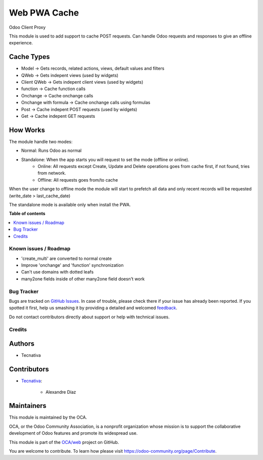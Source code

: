 =============
Web PWA Cache
=============

.. !!!!!!!!!!!!!!!!!!!!!!!!!!!!!!!!!!!!!!!!!!!!!!!!!!!!
   !! This file is generated by oca-gen-addon-readme !!
   !! changes will be overwritten.                   !!
   !!!!!!!!!!!!!!!!!!!!!!!!!!!!!!!!!!!!!!!!!!!!!!!!!!!!

.. |badge1| image:: https://img.shields.io/badge/maturity-Beta-yellow.png
    :target: https://odoo-community.org/page/development-status
    :alt: Beta
.. |badge2| image:: https://img.shields.io/badge/licence-AGPL--3-blue.png
    :target: http://www.gnu.org/licenses/agpl-3.0-standalone.html
    :alt: License: AGPL-3
.. |badge3| image:: https://img.shields.io/badge/github-OCA%2Fweb-lightgray.png?logo=github
    :target: https://github.com/OCA/web/tree/12.0/web_pwa_cache
    :alt: OCA/web
.. |badge4| image:: https://img.shields.io/badge/weblate-Translate%20me-F47D42.png
    :target: https://translation.odoo-community.org/projects/web-12-0/web-12-0-web_pwa_cache
    :alt: Translate me on Weblate
.. |badge5| image:: https://img.shields.io/badge/runbot-Try%20me-875A7B.png
    :target: https://runbot.odoo-community.org/runbot/162/12.0
    :alt: Try me on Runbot

|badge1| |badge2| |badge3| |badge4| |badge5| 

Odoo Client Proxy

This module is used to add support to cache POST requests. Can handle Odoo requests and responses to give an offline experience.

Cache Types
~~~~~~~~~~~

- Model -> Gets records, related actions, views, default values and filters
- QWeb -> Gets indepent views (used by widgets)
- Client QWeb -> Gets indepent client views (used by widgets)
- function -> Cache function calls
- Onchange -> Cache onchange calls
- Onchange with formula -> Cache onchange calls using formulas
- Post -> Cache indepent POST requests (used by widgets)
- Get -> Cache indepent GET requests

How Works
~~~~~~~~~

The module handle two modes:

- Normal: Runs Odoo as normal
- Standalone: When the app starts you will request to set the mode (offline or online).
    - Online: All requests except Create, Update and Delete operations goes from cache first, if not found, tries from network.
    - Offline: All requests goes from/to cache

When the user change to offline mode the module will start to prefetch all data and only recent records will be requested (write_date > last_cache_date)

The standalone mode is available only when install the PWA.

**Table of contents**

.. contents::
   :local:

Known issues / Roadmap
======================

* 'create_multi' are converted to normal create
* Improve 'onchange' and 'function' synchronization
* Can't use domains with dotted leafs
* many2one fields inside of other many2one field doesn't work

Bug Tracker
===========

Bugs are tracked on `GitHub Issues <https://github.com/OCA/web/issues>`_.
In case of trouble, please check there if your issue has already been reported.
If you spotted it first, help us smashing it by providing a detailed and welcomed
`feedback <https://github.com/OCA/web/issues/new?body=module:%20web_pwa_cache%0Aversion:%2012.0%0A%0A**Steps%20to%20reproduce**%0A-%20...%0A%0A**Current%20behavior**%0A%0A**Expected%20behavior**>`_.

Do not contact contributors directly about support or help with technical issues.

Credits
=======

Authors
~~~~~~~

* Tecnativa

Contributors
~~~~~~~~~~~~

* `Tecnativa <https://www.tecnativa.com>`_:

    * Alexandre Díaz

Maintainers
~~~~~~~~~~~

This module is maintained by the OCA.

.. image:: https://odoo-community.org/logo.png
   :alt: Odoo Community Association
   :target: https://odoo-community.org

OCA, or the Odoo Community Association, is a nonprofit organization whose
mission is to support the collaborative development of Odoo features and
promote its widespread use.

This module is part of the `OCA/web <https://github.com/OCA/web/tree/12.0/web_pwa_cache>`_ project on GitHub.

You are welcome to contribute. To learn how please visit https://odoo-community.org/page/Contribute.
